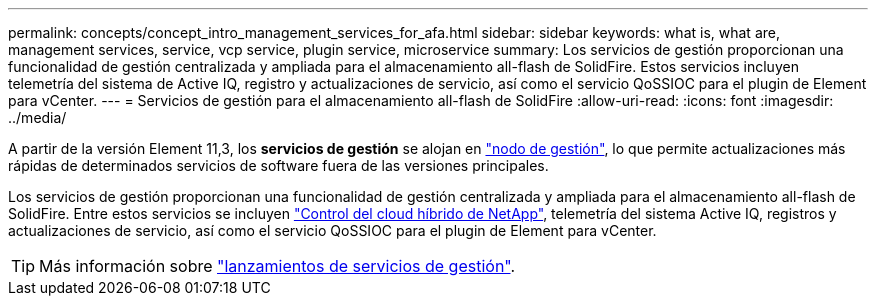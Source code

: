 ---
permalink: concepts/concept_intro_management_services_for_afa.html 
sidebar: sidebar 
keywords: what is, what are, management services, service, vcp service, plugin service, microservice 
summary: Los servicios de gestión proporcionan una funcionalidad de gestión centralizada y ampliada para el almacenamiento all-flash de SolidFire. Estos servicios incluyen telemetría del sistema de Active IQ, registro y actualizaciones de servicio, así como el servicio QoSSIOC para el plugin de Element para vCenter. 
---
= Servicios de gestión para el almacenamiento all-flash de SolidFire
:allow-uri-read: 
:icons: font
:imagesdir: ../media/


[role="lead"]
A partir de la versión Element 11,3, los *servicios de gestión* se alojan en link:../concepts/concept_intro_management_node.html["nodo de gestión"], lo que permite actualizaciones más rápidas de determinados servicios de software fuera de las versiones principales.

Los servicios de gestión proporcionan una funcionalidad de gestión centralizada y ampliada para el almacenamiento all-flash de SolidFire. Entre estos servicios se incluyen link:../concepts/concept_intro_solidfire_software_interfaces.html#netapp-element-plug-in-for-vcenter-server["Control del cloud híbrido de NetApp"], telemetría del sistema Active IQ, registros y actualizaciones de servicio, así como el servicio QoSSIOC para el plugin de Element para vCenter.


TIP: Más información sobre link:https://kb.netapp.com/Advice_and_Troubleshooting/Data_Storage_Software/Management_services_for_Element_Software_and_NetApp_HCI/Management_Services_Release_Notes["lanzamientos de servicios de gestión"^].
